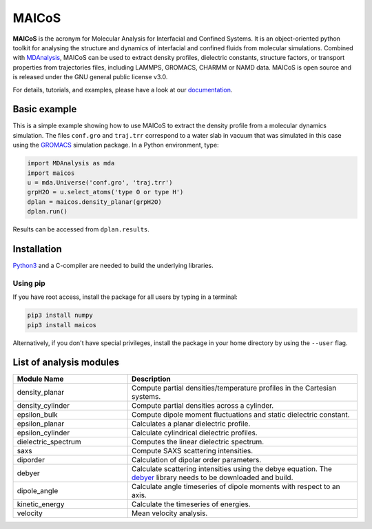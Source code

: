 .. inclusion-readme-intro-start

MAICoS
======

**MAICoS** is the acronym for Molecular Analysis for Interfacial
and Confined Systems. It is an object-oriented python toolkit for
analysing the structure and dynamics of interfacial and confined
fluids from molecular simulations. Combined with `MDAnalysis`_,
MAICoS can be used to extract density profiles, dielectric constants,
structure factors, or transport properties from trajectories files,
including LAMMPS, GROMACS, CHARMM or NAMD data. MAICoS is open source
and is released under the GNU general public license v3.0.

.. inclusion-readme-intro-end

For details, tutorials, and examples, please have a look at
our `documentation`_.

.. inclusion-readme-start

Basic example
#############

This is a simple example showing how to use MAICoS to extract the density profile
from a molecular dynamics simulation. The files ``conf.gro`` and ``traj.trr``
correspond to a water slab in vacuum that was simulated in this case using the
`GROMACS`_ simulation package. In a Python environment, type:

.. code-block:: python3

	import MDAnalysis as mda
	import maicos
	u = mda.Universe('conf.gro', 'traj.trr')
	grpH2O = u.select_atoms('type O or type H')
	dplan = maicos.density_planar(grpH2O)
	dplan.run()


Results can be accessed from ``dplan.results``.

Installation
############

`Python3`_ and a C-compiler are needed to build the
underlying libraries.

Using pip
---------

If you have root access, install the package for all users by
typing in a terminal:

.. code-block:: bash

    pip3 install numpy
    pip3 install maicos

Alternatively, if you don't have special privileges, install
the package in your home directory by using the ``--user`` flag.

List of analysis modules
########################

.. inclusion-marker-modules-start

.. list-table::
   :widths: 25 50
   :header-rows: 1

   * - Module Name
     - Description

   * - density_planar
     - Compute partial densities/temperature profiles in the Cartesian systems.
   * - density_cylinder
     - Compute partial densities across a cylinder.
   * - epsilon_bulk
     - Compute dipole moment fluctuations and static dielectric constant.
   * - epsilon_planar
     - Calculates a planar dielectric profile.
   * - epsilon_cylinder
     - Calculate cylindrical dielectric profiles.
   * - dielectric_spectrum
     - Computes the linear dielectric spectrum.
   * - saxs
     - Compute SAXS scattering intensities.
   * - diporder
     - Calculation of dipolar order parameters.
   * - debyer
     - Calculate scattering intensities using the debye equation. The `debyer`_
       library needs to be downloaded and build.
   * - dipole_angle
     - Calculate angle timeseries of dipole moments with respect to an axis.
   * - kinetic_energy
     - Calculate the timeseries of energies.
   * - velocity
     - Mean velocity analysis.

.. _`Python3`: https://www.python.org
.. _`Cython` : https://cython.org/
.. _`GROMACS` : https://www.gromacs.org/
.. _`MDAnalysis`: https://www.mdanalysis.org
.. _`documentation`: https://maicos-devel.gitlab.io/maicos/index.html
.. _`debyer`: https://github.com/wojdyr/debyer

.. inclusion-readme-end
